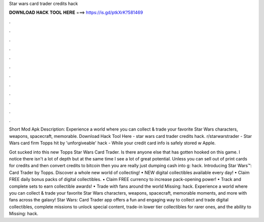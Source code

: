 Star wars card trader credits hack



𝐃𝐎𝐖𝐍𝐋𝐎𝐀𝐃 𝐇𝐀𝐂𝐊 𝐓𝐎𝐎𝐋 𝐇𝐄𝐑𝐄 ===> https://is.gd/ptkXrK?581469



.



.



.



.



.



.



.



.



.



.



.



.

Short Mod Apk Description: Experience a world where you can collect & trade your favorite Star Wars characters, weapons, spacecraft, memorable. Download Hack Tool Here -  star wars card trader credits hack. r/starwarstrader - Star Wars card firm Topps hit by 'unforgiveable' hack - While your credit card info is safely stored w Apple.

Got sucked into this new Topps Star Wars Card Trader. Is there anyone else that has gotten hooked on this game. I notice there isn't a lot of depth but at the same time I see a lot of great potential. Unless you can sell out of print cards for credits and then convert credits to bitcoin then you are really just dumping cash into g: hack. Introducing Star Wars™: Card Trader by Topps. Discover a whole new world of collecting! • NEW digital collectibles available every day! • Claim FREE daily bonus packs of digital collectibles. • Claim FREE currency to increase pack-opening power! • Track and complete sets to earn collectible awards! • Trade with fans around the world Missing: hack. Experience a world where you can collect & trade your favorite Star Wars characters, weapons, spacecraft, memorable moments, and more with fans across the galaxy! Star Wars: Card Trader app offers a fun and engaging way to collect and trade digital collectibles, complete missions to unlock special content, trade-in lower tier collectibles for rarer ones, and the ability to Missing: hack.
